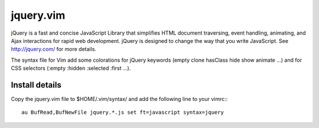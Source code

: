 jquery.vim
==========

jQuery is a fast and concise JavaScript Library that simplifies HTML document
traversing, event handling, animating, and Ajax interactions for rapid web
development. jQuery is designed to change the way that you write JavaScript.
See http://jquery.com/ for more details.

The syntax file for Vim add some colorations for jQuery keywords (empty clone
hasClass hide show animate ...) and for CSS selectors (:empty :hidden :selected
:first ...).
 

Install details
---------------

Copy the jquery.vim file to $HOME/.vim/syntax/ and add the following line to
your vimrc:::

    au BufRead,BufNewFile jquery.*.js set ft=javascript syntax=jquery
